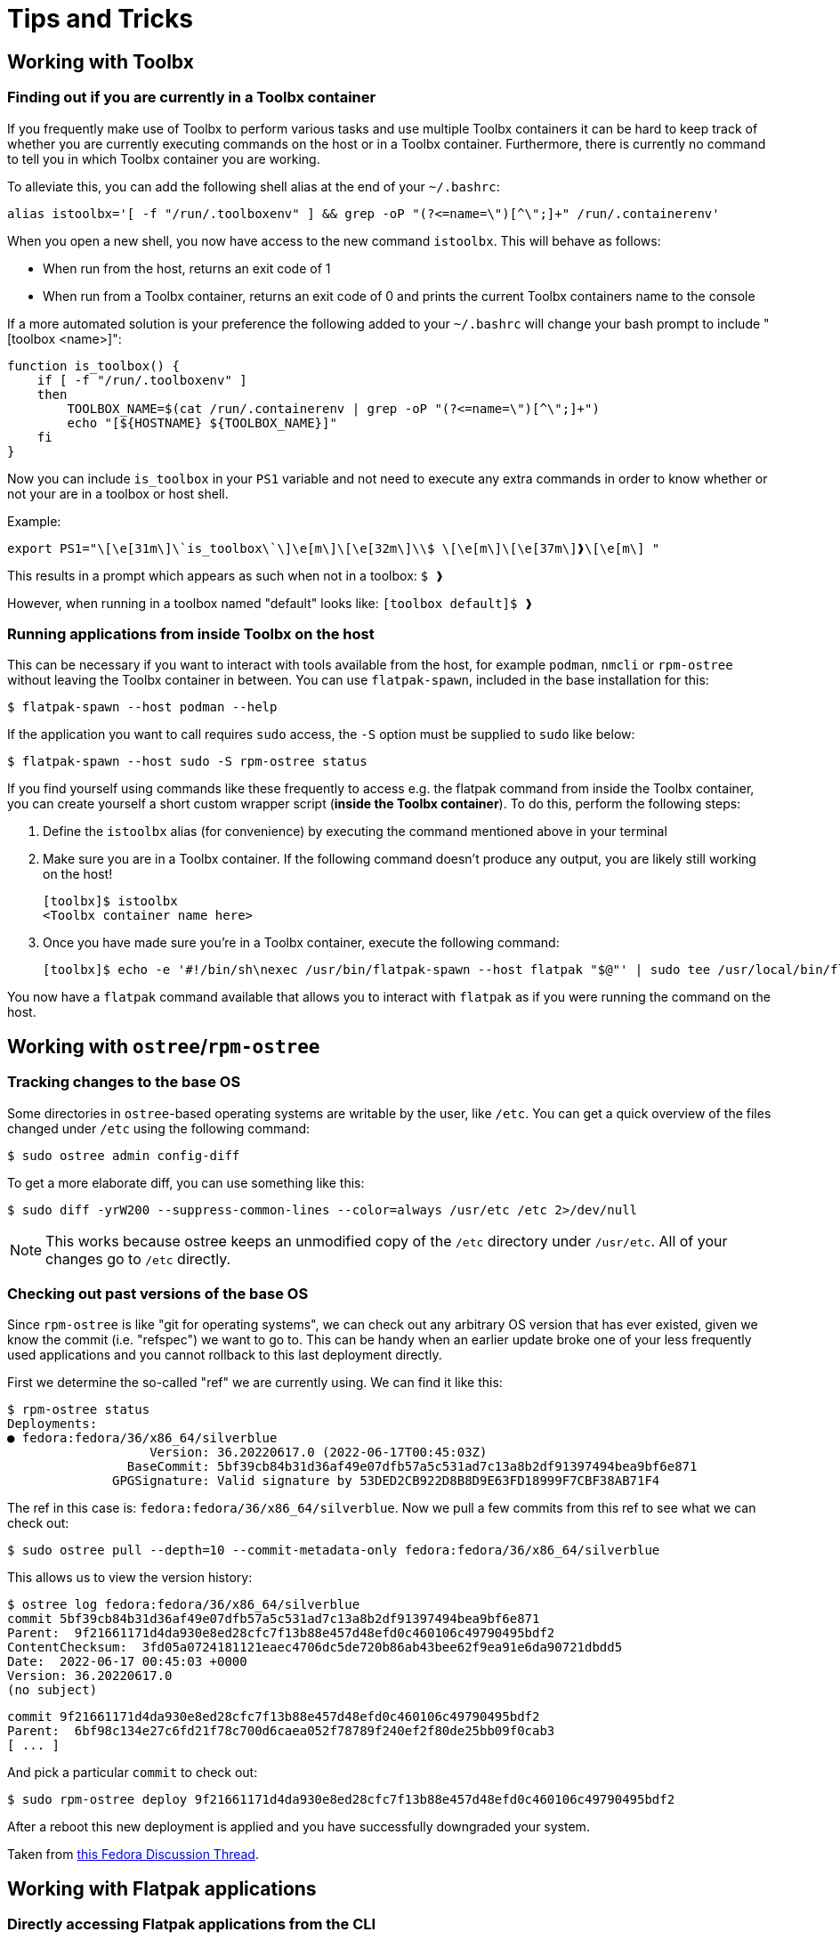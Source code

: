 = Tips and Tricks

== Working with Toolbx

=== Finding out if you are currently in a Toolbx container

If you frequently make use of Toolbx to perform various tasks and use multiple Toolbx containers it can be hard to keep track of whether you are currently executing commands on the host or in a Toolbx container.
Furthermore, there is currently no command to tell you in which Toolbx container you are working.

To alleviate this, you can add the following shell alias at the end of your `~/.bashrc`:

  alias istoolbx='[ -f "/run/.toolboxenv" ] && grep -oP "(?<=name=\")[^\";]+" /run/.containerenv'

When you open a new shell, you now have access to the new command `istoolbx`.
This will behave as follows:

* When run from the host, returns an exit code of 1
* When run from a Toolbx container, returns an exit code of 0 and prints the current Toolbx containers name to the console

If a more automated solution is your preference the following added to your `~/.bashrc` will change your bash prompt to include "[toolbox <name>]":

```
function is_toolbox() {
    if [ -f "/run/.toolboxenv" ]
    then
        TOOLBOX_NAME=$(cat /run/.containerenv | grep -oP "(?<=name=\")[^\";]+")
        echo "[${HOSTNAME} ${TOOLBOX_NAME}]"
    fi
}
```

Now you can include `is_toolbox` in your `PS1` variable and not need to execute any extra commands in order to know whether or not your are in a toolbox or host shell.

Example:
```
export PS1="\[\e[31m\]\`is_toolbox\`\]\e[m\]\[\e[32m\]\\$ \[\e[m\]\[\e[37m\]❱\[\e[m\] "
```

This results in a prompt which appears as such when not in a toolbox: `$ ❱`

However, when running in a toolbox named "default" looks like: `[toolbox default]$ ❱`

=== Running applications from inside Toolbx on the host

This can be necessary if you want to interact with tools available from the host, for example `podman`, `nmcli` or `rpm-ostree` without leaving the Toolbx container in between.
You can use `flatpak-spawn`, included in the base installation for this:

  $ flatpak-spawn --host podman --help

If the application you want to call requires `sudo` access, the `-S` option must be supplied to `sudo` like below:

  $ flatpak-spawn --host sudo -S rpm-ostree status

If you find yourself using commands like these frequently to access e.g. the flatpak command from inside the Toolbx container, you can create yourself a short custom wrapper script (*inside the Toolbx container*).
To do this, perform the following steps:

1. Define the `istoolbx` alias (for convenience) by executing the command mentioned above in your terminal

2. Make sure you are in a Toolbx container.
   If the following command doesn't produce any output, you are likely still working on the host!

     [toolbx]$ istoolbx
     <Toolbx container name here>

3. Once you have made sure you're in a Toolbx container, execute the following command:

    [toolbx]$ echo -e '#!/bin/sh\nexec /usr/bin/flatpak-spawn --host flatpak "$@"' | sudo tee /usr/local/bin/flatpak 1>/dev/null && sudo chmod +x /usr/local/bin/flatpak

You now have a `flatpak` command available that allows you to interact with `flatpak` as if you were running the command on the host.

== Working with `ostree`/`rpm-ostree`

=== Tracking changes to the base OS

Some directories in `ostree`-based operating systems are writable by the user, like `/etc`.
You can get a quick overview of the files changed under `/etc` using the following command:

  $ sudo ostree admin config-diff

To get a more elaborate diff, you can use something like this:

  $ sudo diff -yrW200 --suppress-common-lines --color=always /usr/etc /etc 2>/dev/null

NOTE: This works because ostree keeps an unmodified copy of the `/etc` directory under `/usr/etc`.
      All of your changes go to `/etc` directly.


=== Checking out past versions of the base OS

Since `rpm-ostree` is like "git for operating systems", we can check out any
arbitrary OS version that has ever existed, given we know the commit (i.e.
"refspec") we want to go to. This can be handy when an earlier update broke one
of your less frequently used applications and you cannot rollback to this last
deployment directly.

First we determine the so-called "ref" we are currently using. We can find it
like this:

  $ rpm-ostree status
  Deployments:
  ● fedora:fedora/36/x86_64/silverblue
                     Version: 36.20220617.0 (2022-06-17T00:45:03Z)
                  BaseCommit: 5bf39cb84b31d36af49e07dfb57a5c531ad7c13a8b2df91397494bea9bf6e871
                GPGSignature: Valid signature by 53DED2CB922D8B8D9E63FD18999F7CBF38AB71F4
  
The ref in this case is: `fedora:fedora/36/x86_64/silverblue`. Now we pull a
few commits from this ref to see what we can check out:

  $ sudo ostree pull --depth=10 --commit-metadata-only fedora:fedora/36/x86_64/silverblue

This allows us to view the version history:

  $ ostree log fedora:fedora/36/x86_64/silverblue
  commit 5bf39cb84b31d36af49e07dfb57a5c531ad7c13a8b2df91397494bea9bf6e871
  Parent:  9f21661171d4da930e8ed28cfc7f13b88e457d48efd0c460106c49790495bdf2
  ContentChecksum:  3fd05a0724181121eaec4706dc5de720b86ab43bee62f9ea91e6da90721dbdd5
  Date:  2022-06-17 00:45:03 +0000
  Version: 36.20220617.0
  (no subject)

  commit 9f21661171d4da930e8ed28cfc7f13b88e457d48efd0c460106c49790495bdf2
  Parent:  6bf98c134e27c6fd21f78c700d6caea052f78789f240ef2f80de25bb09f0cab3
  [ ... ]

And pick a particular `commit` to check out:

  $ sudo rpm-ostree deploy 9f21661171d4da930e8ed28cfc7f13b88e457d48efd0c460106c49790495bdf2

After a reboot this new deployment is applied and you have successfully
downgraded your system.

Taken from https://discussion.fedoraproject.org/t/rolling-back-silverblue-to-older-release-without-saved-deployment/27511/3[this Fedora Discussion Thread].


== Working with Flatpak applications

=== Directly accessing Flatpak applications from the CLI

The most noticable change when using Flatpak applications instead of conventional installations is that the applications cannot be directly called from the CLI any more, like so:

  $ evince
  bash: command not found: evince

Instead, one can call them like this:

  $ flatpak run org.gnome.Evince

In addition, most Flatpak applications export their internal binaries under an installation-dependent location:

* For Flatpak applications installed from `system` remotes, these can be found under `/var/lib/flatpak/exports/bin/`
* For Flatpak applications installed from `user` remotes, these can be found under `$HOME/.local/share/flatpak/exports/bin/`

[NOTE]
====
If you're unsure to which installation a Flatpak application belongs, you can use this command to print it out:

  $ flatpak list --app --columns=name,installation
====

You can then either add these directories to your `$PATH`:

  $ org.gnome.Evince

or setup shell `alias`es as needed to make them available to the CLI like so:

  $ alias evince="flatpak run org.gnome.Evince"
    # or alias evince="org.gnome.Evince"
  $ evince
